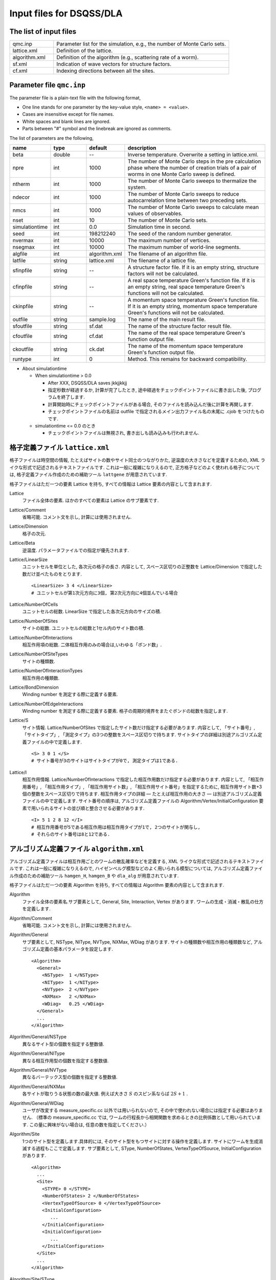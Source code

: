 .. highlight:: none

.. _sec_dla_input:

Input files for DSQSS/DLA
=========================

The list of input files
************************

.. csv-table::
    :header-rows: 0
    :widths: 1,4

    qmc.inp, "Parameter list for the simulation, e.g., the number of Monte Carlo sets."
    lattice.xml, "Definition of the lattice."
    algorithm.xml, "Definition of the algorithm (e.g., scattering rate of a worm)."
    sf.xml, "Indication of wave vectors for structure factors."
    cf.xml, "Indexing directions between all the sites."

Parameter file ``qmc.inp``
**********************************
The parameter file is a plain-text file with the following format,

- One line stands for one parameter by the key-value style, ``<name> = <value>``.
- Cases are insensitive except for file names.
- White spaces and blank lines are ignored.
- Parts between "#" symbol and the linebreak are ignored as comments.

The list of parameters are the following,

.. csv-table::
    :header-rows: 1
    :widths: 1,1,1,4

    name, type, default, description
    beta, double, --, "Inverse temperature. Overwrite a setting in lattice.xml."
    npre, int, 1000, "The number of Monte Carlo steps in the pre calculation phase where the number of creation trials of a pair of worms in one Monte Carlo sweep is defined."
    ntherm, int, 1000, "The number of Monte Carlo sweeps to thermalize the system."
    ndecor, int, 1000, "The number of Monte Carlo sweeps to reduce autocarrelation time between two preceding sets."
    nmcs, int, 1000, "The number of Monte Carlo sweeps to calculate mean values of observables."
    nset, int, 10, "The number of Monte Carlo sets."
    simulationtime, int,  0.0, "Simulation time in second."
    seed, int, 198212240, "The seed of the random number generator."
    nvermax, int,  10000, "The maximum number of vertices."
    nsegmax, int,  10000, "The maximum number of world-line segments."
    algfile, int,  algorithm.xml, "The filename of an algorithm file."
    latfile, string, lattice.xml, "The filename of a lattice file."
    sfinpfile, string, --,  "A structure factor file. If it is an empty string, structure factors will not be calculated."
    cfinpfile, string,  --, "A real space temperature Green's function file. If it is an empty string, real space temperature Green's functions will not be calculated."
    ckinpfile, string,  --, "A momentum space temperature Green's function file. If it is an empty string, momentum space temperature Green's functions will not be calculated."
    outfile, string, sample.log, "The name of the main result file."
    sfoutfile, string, sf.dat, "The name of the structure factor result file."
    cfoutfile, string, cf.dat, "The name of the real space temperature Green's function output file."
    ckoutfile, string, ck.dat, "The name of the momentum space temperature Green's function output file."
    runtype, int, 0, "Method. This remains for backward compatibility."

- About simulationtime

  - When simulationtime > 0.0

    - After XXX, DSQSS/DLA saves jkkjjkkjj

    - 指定秒数が経過するか, 計算が完了したとき, 途中経過をチェックポイントファイルに書き出した後, プログラムを終了します.
    - 計算開始時にチェックポイントファイルがある場合, そのファイルを読み込んだ後に計算を再開します.
    - チェックポイントファイルの名前は outfile で指定されるメイン出力ファイル名の末尾に .cjob をつけたものです.

  - simulationtime <= 0.0 のとき

    - チェックポイントファイルは無視され, 書き出しも読み込みも行われません.


格子定義ファイル ``lattice.xml``
**************************************

格子ファイルは時空間の情報, たとえばサイトの数やサイト同士のつながりかた, 逆温度の大きさなどを定義するための, 
XML ライクな形式で記述されるテキストファイルです.
これは一般に複雑になりえるので, 正方格子などのよく使われる格子については, 
格子定義ファイル作成のための補助ツール ``lattgene`` が用意されています.

格子ファイルはただ一つの要素 Lattice を持ち, すべての情報は Lattice 要素の内容として含まれます.

Lattice
  ファイル全体の要素.
  ほかのすべての要素は Lattice のサブ要素です.

Lattice/Comment
  省略可能. コメント文を示し, 計算には使用されません.

Lattice/Dimension
  格子の次元.

Lattice/Beta
  逆温度. パラメータファイルでの指定が優先されます.

Lattice/LinearSize
  ユニットセルを単位とした, 各次元の格子の長さ.
  内容として, スペース区切りの正整数を Lattice/Dimension で指定した数だけ並べたものをとります.
  ::

    <LinearSize> 3 4 </LinearSize>
    # ユニットセルが第1次元方向に3個, 第2次元方向に4個並んでいる場合

Lattice/NumberOfCells
  ユニットセルの総数. LinearSize で指定した各次元方向のサイズの積.

Lattice/NumberOfSites
  サイトの総数. ユニットセルの総数と1セル内のサイト数の積.

Lattice/NumberOfInteractions
  相互作用項の総数. 二体相互作用のみの場合は,いわゆる「ボンド数」.

Lattice/NumberOfSiteTypes
  サイトの種類数.

Lattice/NumberOfInteractionTypes
  相互作用の種類数.

Lattice/BondDimension
  Winding number を測定する際に定義する要素.

Lattice/NumberOfEdgeInteractions
  Winding number を測定する際に定義する要素. 格子の周期的境界をまたぐボンドの総数を指定します.

Lattice/S
  サイト情報. Lattice/NumberOfSites で指定したサイト数だけ指定する必要があります.
  内容として, 「サイト番号」, 「サイトタイプ」, 「測定タイプ」の3つの整数をスペース区切りで持ちます.
  サイトタイプの詳細は別途アルゴリズム定義ファイルの中で定義します.
  ::

    <S> 3 0 1 </S>
    # サイト番号が3のサイトはサイトタイプが0で, 測定タイプは1である.

Lattice/I
  相互作用情報. Lattice/NumberOfInteractions で指定した相互作用数だけ指定する必要があります.
  内容として, 「相互作用番号」, 「相互作用タイプ」, 「相互作用サイト数」, 「相互作用サイト番号」を指定するために, 
  相互作用サイト数+3個の整数をスペース区切りで持ちます.
  相互作用タイプの詳細 ― たとえば相互作用の大きさ ― は別途アルゴリズム定義ファイルの中で定義します.
  サイト番号の順序は, アルゴリズム定義ファイルの Algorithm/Vertex/InitialConfiguration 要素で用いられるサイトの並び順と整合させる必要があります.
  ::

    <I> 5 1 2 8 12 </I>
    # 相互作用番号が5である相互作用は相互作用タイプが1で, 2つのサイトが関与し, 
    # それらのサイト番号は8と12である.


アルゴリズム定義ファイル ``algorithm.xml``
************************************************

アルゴリズム定義ファイルは相互作用ごとのワームの散乱確率などを定義する,  
XML ライクな形式で記述されるテキストファイルです.
これは一般に複雑になりえるので,  ハイゼンベルグ模型などのよく用いられる模型については,  
アルゴリズム定義ファイル作成のための補助ツール ``hamgen_H``, ``hamgen_B`` や ``dla_alg`` が用意されています.

格子ファイルはただ一つの要素 Algorithm を持ち, すべての情報は Algorithm 要素の内容として含まれます.

Algorithm
  ファイル全体の要素名.サブ要素として,  General,  Site,  Interaction,  Vertex があります.
  ワームの生成・消滅・散乱の仕方を定義します.

Algorithm/Comment
  省略可能. コメント文を示し, 計算には使用されません.

Algorithm/General
  サブ要素として,  NSType,  NIType,  NVType,  NXMax,  WDiag があります.
  サイトの種類数や相互作用の種類数など, アルゴリズム定義の基本パラメータを設定します.
  ::

    <Algorithm>
      <General>
        <NSType>  1 </NSType>
        <NIType>  1 </NIType>
        <NVType>  2 </NVType>
        <NXMax>   2 </NXMax>
        <WDiag>   0.25 </WDiag>
      </General>
      ...
    </Algorithm>

Algorithm/General/NSType
  異なるサイト型の個数を指定する整数値.

Algorithm/General/NIType
  異なる相互作用型の個数を指定する整数値.

Algorithm/General/NVType
  異なるバーテックス型の個数を指定する整数値.

Algorithm/General/NXMax
  各サイトが取りうる状態の数の最大値.
  例えば大きさ :math:`S` のスピン系ならば :math:`2S+1` .

Algorithm/General/WDiag
  ユーザが改変する measure_specific.cc 以外では用いられないので, その中で使われない場合には指定する必要はありません.
  （標準の measure_specific.cc では, ワームの行程長から相関関数を求めるときの比例係数として用いられています.
  この量に興味がない場合は, 任意の数を指定してください.）

Algorithm/Site
  1つのサイト型を定義します.具体的には, そのサイト型をもつサイトに対する操作を定義します.
  サイトにワームを生成消滅する過程もここで定義します.
  サブ要素として,  SType,  NumberOfStates,  VertexTypeOfSource,  InitialConfiguration があります.
  ::

    <Algorithm>
      ...
      <Site>
        <STYPE> 0 </STYPE>
        <NumberOfStates> 2 </NumberOfStates>
        <VertexTypeOfSource> 0 </VertexTypeOfSource>
        <InitialConfiguration>
           ...
        </InitialConfiguration>
        <InitialConfiguration>
           ...
        </InitialConfiguration>
      </Site>
      ...
    </Algorithm>

Algorithm/Site/SType
  定義されるサイト型の識別番号.

Algorithm/Site/NumberOfStates
  サイトが取りうる状態の数.

Algorithm/Site/VertexTypeOfSource
  挿入される可能性のあるバーテックスのタイプ.

Algorithm/Site/InitialConfiguration
  初期条件の定義. 初期条件ごとのワーム対の生成消滅過程を定義もこの要素のなかで行われます.
  サブ要素として, State, NumberOfChannels, Channel があります.
  ::

    <Algorithm>
      ...
      <Site>
        ...
        <InitialConfiguration>
          <State> 0 </State>
          <NumberOfChannels> 2 </NumberOfChannels>
          <Channel> 0 1 0.5 </Channel>
          <Channel> 1 1 0.5 </Channel>
        </InitialConfiguration>
        ...
      </Site>
      ...
    </Algorithm>

Algorithm/Site/InitialConfiguration/State
  ワーム対が生成される前（もしくは消滅後）のサイトの状態.

Algorithm/Site/InitialConfiguration/NumberOfChannels
  可能性のある終状態（チャネル）の数.

Algorithm/Site/InitialConfiguration/Channel
  各チャネルの定義. 整数値, 整数値, 浮動小数点値の3つの並びで指定.

  - 第1の値はワーム生成後のヘッドの向き（0は虚時間方向負の向き, 1は正の向き.）.
  - 第2の値はワーム生成後のヘッドとテールの間の状態.
  - 第3の値はそのような終状態をとる確率.

  終状態としてワーム対を生成しない場合は, その Channel の 第1と第2の整数値はともに -1とする.

Algorithm/Interaction
  １つの相互作用型を定義します.
  サブ要素として IType, VType, NBody, EBase, VertexDensity があります.
  ::

    <Algorithm>
      ...
      <Interaction>
        <IType> 0 </IType>
        <VType> 1 </VType>
        <NBody> 2 </NBody>
        <EBase> 0.125 </EBase>
        <VertexDensity> 0 0 0.25 </VertexDensity>
        <VertexDensity> 1 1 0.25 </VertexDensity>
      </Interaction>
      ...
    </Algorithm>

Algorithm/Interaction/IType
  相互作用の型の識別番号.

Algorithm/Interaction/VType
  挿入する可能性のあるバーテックスの型の識別番号. バーテックス型の内容は Vertex/Algorithm で定義します.

Algorihtn/Interaction/NBody
  相互作用に関与するサイトの数（ゼーマン項のような1体相互作用であれば1 で, 交換相互作用のような2体相互作用であれば2. 3以上を指定することも可能）.

Algorithm/Interaction/EBase
  エネルギーオフセットの値. シミュレーション自体には影響しませんが, 最終的なエネルギーの値を出すときに使用されます.

Algorithm/Interaction/VertexDensity
  関与するサイトの状態ごとに挿入するバーテックスの密度を指定します.
  Algorithm/Interaction/NBody 個の整数値と, 1個の浮動小数点値の並びで指定.
  整数値は, 関与する各サイトの状態（順序は格子定義ファイルの I で指定するサイト番号の順序と対応します）.
  浮動小数点値は密度.

Algorithm/Vertex
  1つのバーテックスの型を定義します. バーテックスとしては, 通常の2体, 3体, ……の相互作用を記述するもの（ ``VCategory=2`` ）と, 
  ワームヘッドがテールと消滅する場合のテール（ ``VCategory=1`` ）があります.
  Algorithm/Interaction の要素になりえるのは, 前者です.
  （このほか, 時間方向の周期境界（ ``VCategory=0`` ）も1体のバーテックスとして扱っていますが, これをユーザが定義する必要はありません.）
  サブ要素として VType,  VCategory,  NBody,  NumberOfInitialConfigurations,  InitialConfiguration があります.
  ::

    <Algorithm>
      ...
      <Vertex>
        <VTYPE> 0 </VTYPE>
        <VCATEGORY> 1 </VCATEGORY>
        <NBODY> 1 </NBODY>
        <NumberOfInitialConfigurations> 4 </NumberOfInitialConfigurations>
        <InitialConfiguration>
          ...
        </InitialConfiguration>
        ...
        <InitialConfiguration>
          ...
        </InitialConfiguration>
      </Vertex>
      ...
    </Algorithm>

Algorithm/Vertex/VType
  バーテックス型の識別番号. バーテックス型の定義ごとに異なる番号である必要があります.

Algorithm/Vertex/VCategory
  1がワームテール, 2が相互作用.

Algorithm/Vertex/NBody
  相互作用に関与するサイトの個数.
  テールの場合には1.

Algorithm/Vertex/NumberOfInitialConfigurations
  バーテックスの可能な初期状態数.

Algorithm/Vertex/InitialConfiguration
  特定のバーテックス初期状態に対するワームの可能なアクションを定義します.
  従って, この要素は, Algorithm/Vertex/NumberOfInitialConfigurations の値と同じ数だけ存在する必要があります.
  サブ要素として,  State,  IncomingDirection,  NewState,  NumberOfChannels,  Channel があります.
  ::

    <Algorithm>
      ...
      <Vertex>
        ...
        <InitialConfiguration>
          <State>  1 0 0 1 </State>
          <IncomingDirection> 0 </IncomingDirection>
          <NewState> 0 </NewState>
          <NumberOfChannels> 1 </NumberOfChannels>
          <Channel>    3    0       1.0000000000000000 </Channel>
        </InitialConfiguration>
        ...
      </Vertex>
      ...
    </Algorithm>

  この例で定義されているのは, 「バーテックスの左下(0), 左上(1), 右下(2), 右上(3)の脚の状態がそれぞれ1, 0, 0, 1 であって, そこに, 左下（脚0の方向）から, その脚の状態を 0 に変化させるような ワームヘッドが入射した場合」のアクションであり, 
  その内容は,  「確率1で, そのワームヘッドを 脚3の方向に散乱させて,  その方向の足の状態を 0 に変更する」ことを表しています. （つまり, この散乱が起こった場合, 散乱後のバーテックスの状態は 0, 0, 0, 0 になる.）

Algorithm/Vertex/InitialConfiguration/State
  ワームヘッドが入ってくる前のバーテックスの初期状態を指定します.
  具体的にはバーテックスの各脚の状態を指定します.
  足の本数は,  Algorithm/Vertex/NBody で指定される数 (=m) の2倍なので,  2m 個数の整数値をスペースで区切ったものを入力します.
  その順序として, 脚は対応するサイトの順序に並べられ, 
  同じサイトに対応する2本の脚については, 虚数時間の小さい側が先に来ます.
  （サイトの並び順は任意でよいが,  格子定義ファイルの Lattice/I 要素で 指定されているサイトの並び順はここで用いられたサイトの順序と整合している必要があります.）
  各整数はバーテックスの足の状態を示す 0 から n-1 までの値. （ここで, n は対応するサイトの,  Algorithm/Site/NumberOfStates で指定される値.）

Algorithm/Vertex/InitialConfiguration/IncomingDirection
  入射するワームヘッドが入射前に乗っている脚の番号. 
  対応する足が Algorithm/Vertex/InitialConfiguration/State の記述において何番目に出てくるかを 0 から 2m-1 の整数値で指定.

Algorithm/Vertex/InitialConfiguration/NewState
  ワームヘッドが通過したあとの Algorithm/Vertex/InitialConfiguration/IncomingDirection の足の状態. 0 から n-1 の整数値で指定.

Algorithm/Vertex/InitialConfiguration/NumberOfChannels
  可能な散乱チャネルの個数.

Algorithm/Vertex/InitialConfiguration/Channel
  散乱チャネルの定義.
  Algorithm/Vertex/InitialConfiguration/NumberOfChannels の個数だけこの要素を用意する必要があります.
  2つの整数値と1つの浮動小数点値をスペースで区切ったもので指定.

  - 第1の整数値は, 散乱後のワームヘッドが乗っている足の番号を 0 から 2m-1 の値で指定したもの.
  - 第2の整数値は, ワームヘッドが飛び去ったあとのその足の状態を 0 から n-1 の値で指定したもの.
  - 第3の浮動小数点値は, そのチャネルを選ぶ確率.

  特別な場合として, ワームヘッドがテールに衝突して消滅する場合があり, この場合は 第1引数と第2引数に -1 を指定します.

構造因子定義ファイル ``sf.xml``
************************************************

構造因子定義ファイルは, 動的構造因子

.. math::
    S^{zz}(\vec{k},\tau) \equiv
      \left\langle M^z(\vec{k},\tau)M^z(-\vec{k},0) \right\rangle - \left\langle M^z(\vec{k},\tau)\right\rangle \left\langle M^z(-\vec{k},0)\right\rangle 

を計算するための波数や虚時間刻みの情報がXML ライクな形式で記述されるテキストファイルです.
構造因子定義ファイル作成のための補助ツール ``sfgene`` が用意されています.

格子ファイルはただ一つの要素 StructureFactor を持ち, すべての情報は StructureFactor 要素の内容として含まれます.

StructureFactor
  ファイル全体の要素名.
  サブ要素として, Ntau, NumberOfElements, CutoffOfNtau, NumberOfInverseLattice, SF があります.

StructureFactor/Comment
  省略可能.
  コメント文を示し, 計算には使用されません.

StructureFactor/Ntau
  虚時間軸の分割数.

StructureFactor/CutoffOfNtau
  動的構造因子の虚時間引数 :math:`\tau` の最大値.
  StructureFactor/Ntau 以下の整数で指定します.

StructureFactor/NumberOfInverseLattice
  波数 :math:`\vec{k}` の数.

StructureFactor/NumberOfElements
  波数と座標の組み合わせの総数. 
  StructureFactor/NumberOfInverseLattice と Lattice/NumberOfSites の積.

StructureFactor/SF
  内積 :math:`\vec{r}\cdot\vec{k}` の情報.
  StructureFactor/NumberOfElements で指定した数だけ指定する必要があります.
  内容として,
  「 :math:`\cos(\theta)` の値」,
  「 :math:`\sin(\theta)` の値」,
  「サイト番号」,
  「波数番号」 の4つの数字をスペース区切りで持ちます.
  ここで :math:`\theta` はサイト番号で示されるサイトの座標 :math:`\vec{r}` と波数番号で示される波数 :math:`\vec{k}` との内積です.

実空間表示温度グリーン関数定義ファイル ``cf.xml``
****************************************************

実空間表示温度グリーン関数定義ファイルは,実空間表示温度グリーン関数

.. math::
  G(\vec{r}_{ij},\tau) \equiv \left\langle M_i^+(\tau) M_j^- \right\rangle

を計算するための相対座標 :math:`\vec{r}_{ij}` の情報がXML ライクな形式で記述されるテキストファイルです.
実空間表示温度グリーン関数定義ファイル作成のための補助ツール ``cfgene`` が用意されています.

格子ファイルはただ一つの要素 CorrelationFunction を持ち, すべての情報は CorrelationFunction 要素の内容として含まれます.

CorrelationFunction
  ファイル全体の要素名.サブ要素として, Ntau, NumberOfKinds, CF があります.

CorrelationFunction/Comment
  省略可能.
  コメント文を示し, 計算には使用されません.

CorrelationFunction/Ntau
  虚時間軸の分割数.

CorrelationFunction/NumberOfKinds
  取りうる相対座標の数.

CorrelationFunction/CF
  CorrelationFunction/NumberOfKinds で指定した数だけ指定する必要があります.
  内容として,
  「相対座標のインデックス」, 「サイト i のインデックス」, 「サイト j のインデックス」 の3つの整数をスペース区切りで持ちます.

波数表示温度グリーン関数定義ファイル ``ck.xml``
************************************************

波数表示温度グリーン関数定義ファイルは,波数表示温度グリーン関数

.. math::
  G(\vec{k},\tau) \equiv \left\langle M^+(\vec{k}, \tau) M^-(-\vec{k},0) \right\rangle

を計算するための波数や虚時間刻みの情報がXML ライクな形式で記述されるテキストファイルです.

要素名を含めて, 動的構造因子定義ファイルと全く同じ構造を持つため, 流用が可能です.
